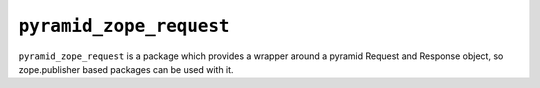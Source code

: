 ``pyramid_zope_request``
========================

``pyramid_zope_request`` is a package which provides a wrapper around a pyramid
Request and Response object, so zope.publisher based packages can be used with it.
